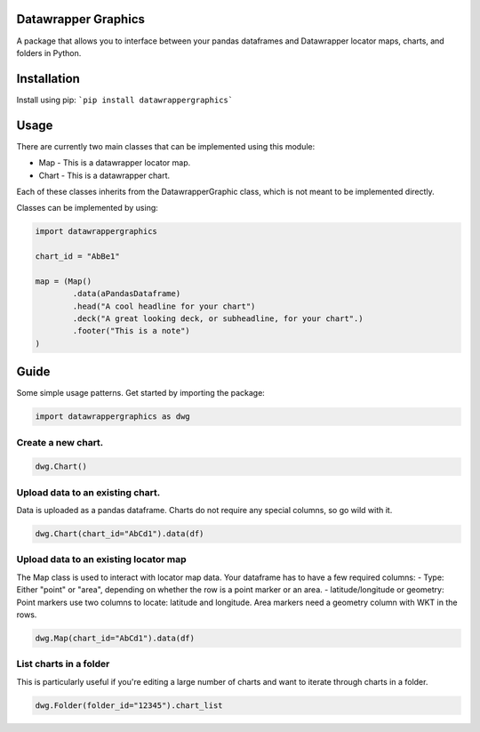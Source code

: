 ========================
Datawrapper Graphics
========================

A package that allows you to interface between your pandas dataframes and Datawrapper locator maps, charts, and folders in Python.

======================
Installation
======================
Install using pip:
```pip install datawrappergraphics```

====================
Usage
====================
There are currently two main classes that can be implemented using this module:

* Map - This is a datawrapper locator map.
* Chart - This is a datawrapper chart.

Each of these classes inherits from the DatawrapperGraphic class, which is not meant to be implemented directly.

Classes can be implemented by using:

.. code-block:: python

        import datawrappergraphics

        chart_id = "AbBe1"

        map = (Map()
                .data(aPandasDataframe)
                .head("A cool headline for your chart")
                .deck("A great looking deck, or subheadline, for your chart".)
                .footer("This is a note")
        )

==========================
Guide
==========================

Some simple usage patterns. Get started by importing the package:

.. code-block:: python

        import datawrappergraphics as dwg

Create a new chart.
==========================

.. code-block:: python

        dwg.Chart()

Upload data to an existing chart.
==========================

Data is uploaded as a pandas dataframe. Charts do not require any special columns, so go wild with it.

.. code-block:: python

        dwg.Chart(chart_id="AbCd1").data(df)

Upload data to an existing locator map
==========================

The Map class is used to interact with locator map data. Your dataframe has to have a few required columns:
- Type: Either "point" or "area", depending on whether the row is a point marker or an area.
- latitude/longitude or geometry: Point markers use two columns to locate: latitude and longitude. Area markers need a geometry column with WKT in the rows.

.. code-block:: python

        dwg.Map(chart_id="AbCd1").data(df)

List charts in a folder
==========================

This is particularly useful if you're editing a large number of charts and want to iterate through charts in a folder.

.. code-block:: python

        dwg.Folder(folder_id="12345").chart_list
